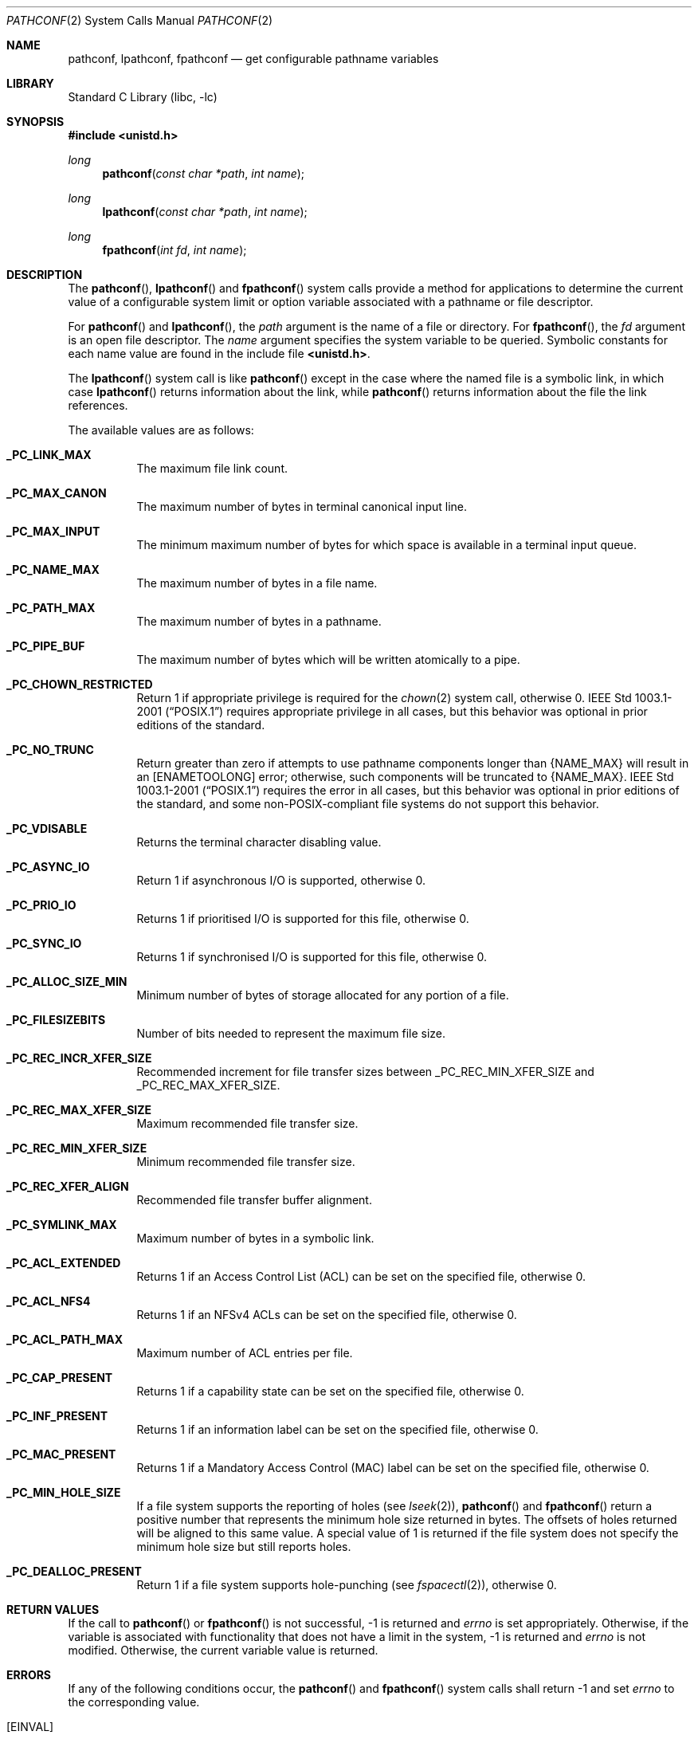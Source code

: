 .\" Copyright (c) 1993
.\"	The Regents of the University of California.  All rights reserved.
.\"
.\" Redistribution and use in source and binary forms, with or without
.\" modification, are permitted provided that the following conditions
.\" are met:
.\" 1. Redistributions of source code must retain the above copyright
.\"    notice, this list of conditions and the following disclaimer.
.\" 2. Redistributions in binary form must reproduce the above copyright
.\"    notice, this list of conditions and the following disclaimer in the
.\"    documentation and/or other materials provided with the distribution.
.\" 3. Neither the name of the University nor the names of its contributors
.\"    may be used to endorse or promote products derived from this software
.\"    without specific prior written permission.
.\"
.\" THIS SOFTWARE IS PROVIDED BY THE REGENTS AND CONTRIBUTORS ``AS IS'' AND
.\" ANY EXPRESS OR IMPLIED WARRANTIES, INCLUDING, BUT NOT LIMITED TO, THE
.\" IMPLIED WARRANTIES OF MERCHANTABILITY AND FITNESS FOR A PARTICULAR PURPOSE
.\" ARE DISCLAIMED.  IN NO EVENT SHALL THE REGENTS OR CONTRIBUTORS BE LIABLE
.\" FOR ANY DIRECT, INDIRECT, INCIDENTAL, SPECIAL, EXEMPLARY, OR CONSEQUENTIAL
.\" DAMAGES (INCLUDING, BUT NOT LIMITED TO, PROCUREMENT OF SUBSTITUTE GOODS
.\" OR SERVICES; LOSS OF USE, DATA, OR PROFITS; OR BUSINESS INTERRUPTION)
.\" HOWEVER CAUSED AND ON ANY THEORY OF LIABILITY, WHETHER IN CONTRACT, STRICT
.\" LIABILITY, OR TORT (INCLUDING NEGLIGENCE OR OTHERWISE) ARISING IN ANY WAY
.\" OUT OF THE USE OF THIS SOFTWARE, EVEN IF ADVISED OF THE POSSIBILITY OF
.\" SUCH DAMAGE.
.\"
.\"	@(#)pathconf.2	8.1 (Berkeley) 6/4/93
.\" $FreeBSD$
.\"
.Dd August 6, 2021
.Dt PATHCONF 2
.Os
.Sh NAME
.Nm pathconf ,
.Nm lpathconf ,
.Nm fpathconf
.Nd get configurable pathname variables
.Sh LIBRARY
.Lb libc
.Sh SYNOPSIS
.In unistd.h
.Ft long
.Fn pathconf "const char *path" "int name"
.Ft long
.Fn lpathconf "const char *path" "int name"
.Ft long
.Fn fpathconf "int fd" "int name"
.Sh DESCRIPTION
The
.Fn pathconf ,
.Fn lpathconf
and
.Fn fpathconf
system calls provide a method for applications to determine the current
value of a configurable system limit or option variable associated
with a pathname or file descriptor.
.Pp
For
.Fn pathconf
and
.Fn lpathconf ,
the
.Fa path
argument is the name of a file or directory.
For
.Fn fpathconf ,
the
.Fa fd
argument is an open file descriptor.
The
.Fa name
argument specifies the system variable to be queried.
Symbolic constants for each name value are found in the include file
.Li <unistd.h> .
.Pp
The
.Fn lpathconf
system call is like
.Fn pathconf
except in the case where the named file is a symbolic link,
in which case
.Fn lpathconf
returns information about the link,
while
.Fn pathconf
returns information about the file the link references.
.Pp
The available values are as follows:
.Bl -tag -width 6n
.It Li _PC_LINK_MAX
The maximum file link count.
.It Li _PC_MAX_CANON
The maximum number of bytes in terminal canonical input line.
.It Li _PC_MAX_INPUT
The minimum maximum number of bytes for which space is available in
a terminal input queue.
.It Li _PC_NAME_MAX
The maximum number of bytes in a file name.
.It Li _PC_PATH_MAX
The maximum number of bytes in a pathname.
.It Li _PC_PIPE_BUF
The maximum number of bytes which will be written atomically to a pipe.
.It Li _PC_CHOWN_RESTRICTED
Return 1 if appropriate privilege is required for the
.Xr chown 2
system call, otherwise 0.
.St -p1003.1-2001
requires appropriate privilege in all cases, but this behavior was optional
in prior editions of the standard.
.It Li _PC_NO_TRUNC
Return greater than zero if attempts to use pathname components longer than
.Brq Dv NAME_MAX
will result in an
.Bq Er ENAMETOOLONG
error; otherwise, such components will be truncated to
.Brq Dv NAME_MAX .
.St -p1003.1-2001
requires the error in all cases, but this behavior was optional in prior
editions of the standard, and some
.No non- Ns Tn POSIX Ns -compliant
file systems do not support this behavior.
.It Li _PC_VDISABLE
Returns the terminal character disabling value.
.It Li _PC_ASYNC_IO
Return 1 if asynchronous I/O is supported, otherwise 0.
.It Li _PC_PRIO_IO
Returns 1 if prioritised I/O is supported for this file,
otherwise 0.
.It Li _PC_SYNC_IO
Returns 1 if synchronised I/O is supported for this file, otherwise 0.
.It Li _PC_ALLOC_SIZE_MIN
Minimum number of bytes of storage allocated for any portion of a file.
.It Li _PC_FILESIZEBITS
Number of bits needed to represent the maximum file size.
.It Li _PC_REC_INCR_XFER_SIZE
Recommended increment for file transfer sizes between
.Dv _PC_REC_MIN_XFER_SIZE
and
.Dv _PC_REC_MAX_XFER_SIZE .
.It Li _PC_REC_MAX_XFER_SIZE
Maximum recommended file transfer size.
.It Li _PC_REC_MIN_XFER_SIZE
Minimum recommended file transfer size.
.It Li _PC_REC_XFER_ALIGN
Recommended file transfer buffer alignment.
.It Li _PC_SYMLINK_MAX
Maximum number of bytes in a symbolic link.
.It Li _PC_ACL_EXTENDED
Returns 1 if an Access Control List (ACL) can be set on the specified
file, otherwise 0.
.It Li _PC_ACL_NFS4
Returns 1 if an NFSv4 ACLs can be set on the specified
file, otherwise 0.
.It Li _PC_ACL_PATH_MAX
Maximum number of ACL entries per file.
.It Li _PC_CAP_PRESENT
Returns 1 if a capability state can be set on the specified file,
otherwise 0.
.It Li _PC_INF_PRESENT
Returns 1 if an information label can be set on the specified file,
otherwise 0.
.It Li _PC_MAC_PRESENT
Returns 1 if a Mandatory Access Control (MAC) label can be set on the
specified file, otherwise 0.
.It Li _PC_MIN_HOLE_SIZE
If a file system supports the reporting of holes (see
.Xr lseek 2 ) ,
.Fn pathconf
and
.Fn fpathconf
return a positive number that represents the minimum hole size returned in
bytes.
The offsets of holes returned will be aligned to this same value.
A special value of 1 is returned if the file system does not specify the minimum
hole size but still reports holes.
.It Li _PC_DEALLOC_PRESENT
Return 1 if a file system supports hole-punching (see
.Xr fspacectl 2 ) ,
otherwise 0.
.El
.Sh RETURN VALUES
If the call to
.Fn pathconf
or
.Fn fpathconf
is not successful, \-1 is returned and
.Va errno
is set appropriately.
Otherwise, if the variable is associated with functionality that does
not have a limit in the system, \-1 is returned and
.Va errno
is not modified.
Otherwise, the current variable value is returned.
.Sh ERRORS
If any of the following conditions occur, the
.Fn pathconf
and
.Fn fpathconf
system calls shall return -1 and set
.Va errno
to the corresponding value.
.Bl -tag -width Er
.It Bq Er EINVAL
The value of the
.Fa name
argument is invalid.
.It Bq Er EINVAL
The implementation does not support an association of the variable
name with the associated file.
.El
.Pp
The
.Fn pathconf
system call
will fail if:
.Bl -tag -width Er
.It Bq Er ENOTDIR
A component of the path prefix is not a directory.
.It Bq Er ENAMETOOLONG
A component of a pathname exceeded
.Brq Dv NAME_MAX
characters (but see
.Dv _PC_NO_TRUNC
above),
or an entire path name exceeded
.Brq Dv PATH_MAX
characters.
.It Bq Er ENOENT
The named file does not exist.
.It Bq Er EACCES
Search permission is denied for a component of the path prefix.
.It Bq Er ELOOP
Too many symbolic links were encountered in translating the pathname.
.It Bq Er EIO
An I/O error occurred while reading from or writing to the file system.
.It Bq Er EINTEGRITY
Corrupted data was detected while reading from the file system.
.El
.Pp
The
.Fn fpathconf
system call
will fail if:
.Bl -tag -width Er
.It Bq Er EBADF
The
.Fa fd
argument
is not a valid open file descriptor.
.It Bq Er EIO
An I/O error occurred while reading from or writing to the file system.
.It Bq Er EINTEGRITY
Corrupted data was detected while reading from the file system.
.El
.Sh SEE ALSO
.Xr lseek 2 ,
.Xr sysctl 3
.Sh HISTORY
The
.Fn pathconf
and
.Fn fpathconf
system calls first appeared in
.Bx 4.4 .
The
.Fn lpathconf
system call first appeared in
.Fx 8.0 .
